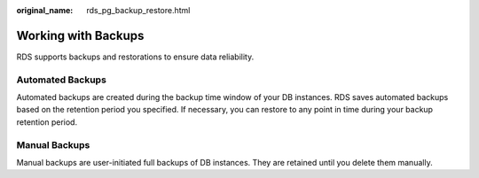 :original_name: rds_pg_backup_restore.html

.. _rds_pg_backup_restore:

Working with Backups
====================

RDS supports backups and restorations to ensure data reliability.

Automated Backups
-----------------

Automated backups are created during the backup time window of your DB instances. RDS saves automated backups based on the retention period you specified. If necessary, you can restore to any point in time during your backup retention period.

Manual Backups
--------------

Manual backups are user-initiated full backups of DB instances. They are retained until you delete them manually.
